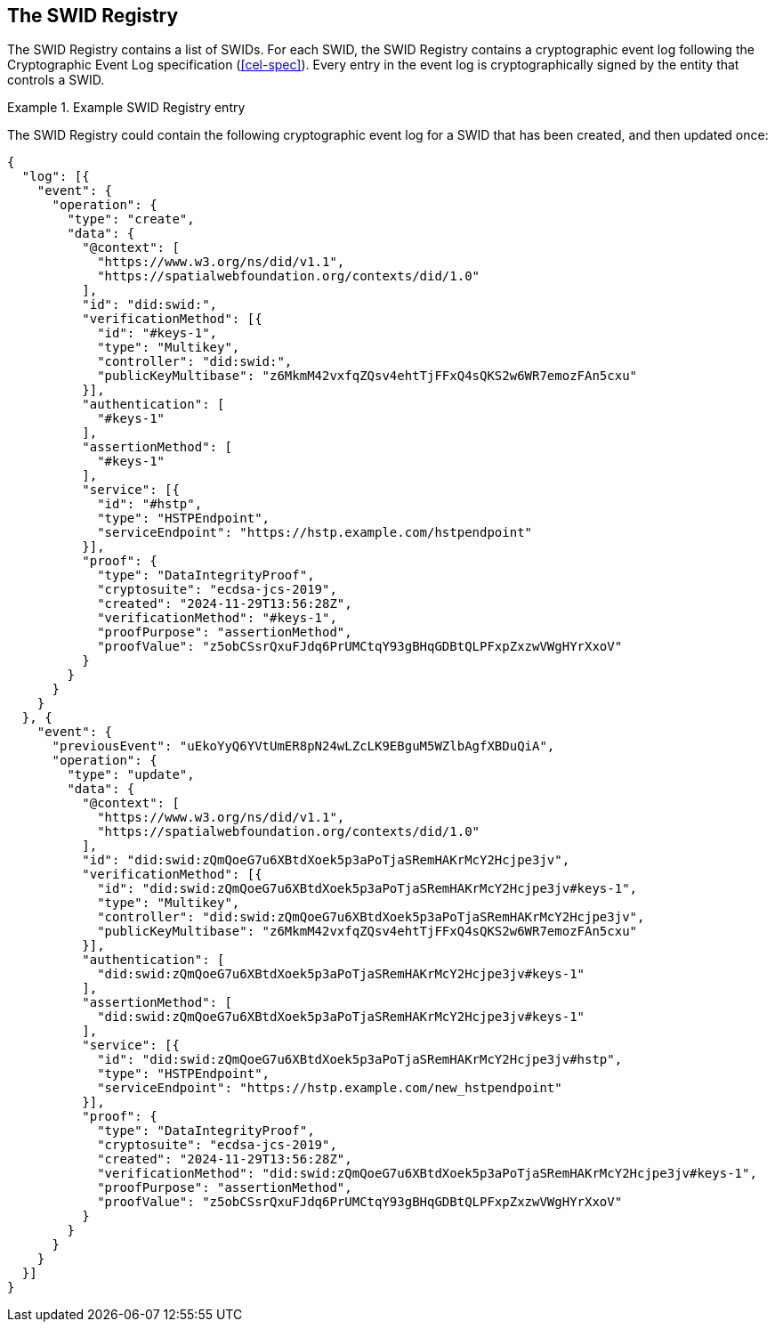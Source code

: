 
[[the-swid-registry]]
== The SWID Registry

The SWID Registry contains a list of SWIDs. For each SWID, the SWID Registry
contains a cryptographic event log following the Cryptographic Event Log
specification (<<cel-spec>>). Every entry in the event log is cryptographically
signed by the entity that controls a SWID.

.Example SWID Registry entry
[example]
====
The SWID Registry could contain the following cryptographic event log
for a SWID that has been created, and then updated once:

[source,json]
----
{
  "log": [{
    "event": {
      "operation": {
        "type": "create",
        "data": {
          "@context": [
            "https://www.w3.org/ns/did/v1.1",
            "https://spatialwebfoundation.org/contexts/did/1.0"
          ],
          "id": "did:swid:",
          "verificationMethod": [{
            "id": "#keys-1",
            "type": "Multikey",
            "controller": "did:swid:",
            "publicKeyMultibase": "z6MkmM42vxfqZQsv4ehtTjFFxQ4sQKS2w6WR7emozFAn5cxu"
          }],
          "authentication": [
            "#keys-1"
          ],
          "assertionMethod": [
            "#keys-1"
          ],
          "service": [{
            "id": "#hstp",
            "type": "HSTPEndpoint",
            "serviceEndpoint": "https://hstp.example.com/hstpendpoint"
          }],
          "proof": {
            "type": "DataIntegrityProof",
            "cryptosuite": "ecdsa-jcs-2019",
            "created": "2024-11-29T13:56:28Z",
            "verificationMethod": "#keys-1",
            "proofPurpose": "assertionMethod",
            "proofValue": "z5obCSsrQxuFJdq6PrUMCtqY93gBHqGDBtQLPFxpZxzwVWgHYrXxoV"
          }
        }
      }
    }
  }, {
    "event": {
      "previousEvent": "uEkoYyQ6YVtUmER8pN24wLZcLK9EBguM5WZlbAgfXBDuQiA",
      "operation": {
        "type": "update",
        "data": {
          "@context": [
            "https://www.w3.org/ns/did/v1.1",
            "https://spatialwebfoundation.org/contexts/did/1.0"
          ],
          "id": "did:swid:zQmQoeG7u6XBtdXoek5p3aPoTjaSRemHAKrMcY2Hcjpe3jv",
          "verificationMethod": [{
            "id": "did:swid:zQmQoeG7u6XBtdXoek5p3aPoTjaSRemHAKrMcY2Hcjpe3jv#keys-1",
            "type": "Multikey",
            "controller": "did:swid:zQmQoeG7u6XBtdXoek5p3aPoTjaSRemHAKrMcY2Hcjpe3jv",
            "publicKeyMultibase": "z6MkmM42vxfqZQsv4ehtTjFFxQ4sQKS2w6WR7emozFAn5cxu"
          }],
          "authentication": [
            "did:swid:zQmQoeG7u6XBtdXoek5p3aPoTjaSRemHAKrMcY2Hcjpe3jv#keys-1"
          ],
          "assertionMethod": [
            "did:swid:zQmQoeG7u6XBtdXoek5p3aPoTjaSRemHAKrMcY2Hcjpe3jv#keys-1"
          ],
          "service": [{
            "id": "did:swid:zQmQoeG7u6XBtdXoek5p3aPoTjaSRemHAKrMcY2Hcjpe3jv#hstp",
            "type": "HSTPEndpoint",
            "serviceEndpoint": "https://hstp.example.com/new_hstpendpoint"
          }],
          "proof": {
            "type": "DataIntegrityProof",
            "cryptosuite": "ecdsa-jcs-2019",
            "created": "2024-11-29T13:56:28Z",
            "verificationMethod": "did:swid:zQmQoeG7u6XBtdXoek5p3aPoTjaSRemHAKrMcY2Hcjpe3jv#keys-1",
            "proofPurpose": "assertionMethod",
            "proofValue": "z5obCSsrQxuFJdq6PrUMCtqY93gBHqGDBtQLPFxpZxzwVWgHYrXxoV"
          }
        }
      }
    }
  }]
}
----
====
